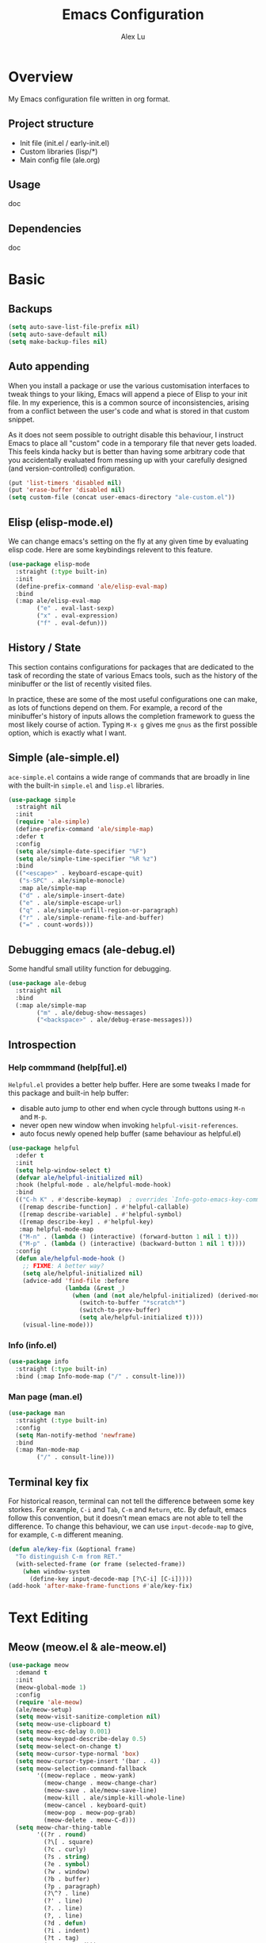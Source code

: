 #+TITLE: Emacs Configuration
#+AUTHOR: Alex Lu
#+EMAIL: alexluigit@gmail.com

* Overview

My Emacs configuration file written in org format.

** Project structure

- Init file (init.el / early-init.el)
- Custom libraries (lisp/*)
- Main config file (ale.org)

** Usage

doc

** Dependencies

doc

* Basic
** Backups

#+begin_src emacs-lisp
(setq auto-save-list-file-prefix nil)
(setq auto-save-default nil)
(setq make-backup-files nil)
#+end_src

** Auto appending

When you install a package or use the various customisation interfaces to tweak
things to your liking, Emacs will append a piece of Elisp to your init file. In
my experience, this is a common source of inconsistencies, arising from a
conflict between the user's code and what is stored in that custom snippet.

As it does not seem possible to outright disable this behaviour, I instruct
Emacs to place all "custom" code in a temporary file that never gets
loaded. This feels kinda hacky but is better than having some arbitrary code
that you accidentally evaluated from messing up with your carefully designed
(and version-controlled) configuration.

#+begin_src emacs-lisp
(put 'list-timers 'disabled nil)
(put 'erase-buffer 'disabled nil)
(setq custom-file (concat user-emacs-directory "ale-custom.el"))
#+end_src

** Elisp (elisp-mode.el)

We can change emacs's setting on the fly at any given time by evaluating elisp
code.  Here are some keybindings relevent to this feature.

#+begin_src emacs-lisp
(use-package elisp-mode
  :straight (:type built-in)
  :init
  (define-prefix-command 'ale/elisp-eval-map)
  :bind
  (:map ale/elisp-eval-map
        ("e" . eval-last-sexp)
        ("x" . eval-expression)
        ("f" . eval-defun)))
#+end_src

** History / State

This section contains configurations for packages that are dedicated to
the task of recording the state of various Emacs tools, such as the
history of the minibuffer or the list of recently visited files.

In practice, these are some of the most useful configurations one can
make, as lots of functions depend on them. For example, a record of the
minibuffer's history of inputs allows the completion framework to guess
the most likely course of action. Typing =M-x g= gives me =gnus= as the
first possible option, which is exactly what I want.

** Simple (ale-simple.el)

=ace-simple.el= contains a wide range of commands that are broadly in line with the built-in =simple.el= and =lisp.el= libraries.

#+begin_src emacs-lisp
(use-package simple
  :straight nil
  :init
  (require 'ale-simple)
  (define-prefix-command 'ale/simple-map)
  :defer t
  :config
  (setq ale/simple-date-specifier "%F")
  (setq ale/simple-time-specifier "%R %z")
  :bind
  (("<escape>" . keyboard-escape-quit)
   ("s-SPC" . ale/simple-monocle)
   :map ale/simple-map
   ("d" . ale/simple-insert-date)
   ("e" . ale/simple-escape-url)
   ("q" . ale/simple-unfill-region-or-paragraph)
   ("r" . ale/simple-rename-file-and-buffer)
   ("=" . count-words)))
#+end_src

** Debugging emacs (ale-debug.el)

Some handful small utility function for debugging.

#+begin_src emacs-lisp
(use-package ale-debug
  :straight nil
  :bind
  (:map ale/simple-map
        ("m" . ale/debug-show-messages)
        ("<backspace>" . ale/debug-erase-messages)))
#+end_src

** Introspection
*** Help commmand (help[ful].el)

=Helpful.el= provides a better help buffer. Here are some tweaks I made for this
package and built-in help buffer:

- disable auto jump to other end when cycle through buttons using =M-n= and =M-p=.
- never open new window when invoking =helpful-visit-references=.
- auto focus newly opened help buffer (same behaviour as helpful.el)

#+begin_src emacs-lisp
(use-package helpful
  :defer t
  :init
  (setq help-window-select t)
  (defvar ale/helpful-initialized nil)
  :hook (helpful-mode . ale/helpful-mode-hook)
  :bind
  (("C-h K" . #'describe-keymap)  ; overrides `Info-goto-emacs-key-command-node'
   ([remap describe-function] . #'helpful-callable)
   ([remap describe-variable] . #'helpful-symbol)
   ([remap describe-key] . #'helpful-key)
   :map helpful-mode-map
   ("M-n" . (lambda () (interactive) (forward-button 1 nil 1 t)))
   ("M-p" . (lambda () (interactive) (backward-button 1 nil 1 t))))
  :config
  (defun ale/helpful-mode-hook ()
    ;; FIXME: A better way?
    (setq ale/helpful-initialized nil)
    (advice-add 'find-file :before
                (lambda (&rest _)
                  (when (and (not ale/helpful-initialized) (derived-mode-p 'helpful-mode))
                    (switch-to-buffer "*scratch*")
                    (switch-to-prev-buffer)
                    (setq ale/helpful-initialized t))))
    (visual-line-mode)))
#+end_src

*** Info (info.el)

#+begin_src emacs-lisp
(use-package info
  :straight (:type built-in)
  :bind (:map Info-mode-map ("/" . consult-line)))
#+end_src

*** Man page (man.el)

#+begin_src emacs-lisp
(use-package man
  :straight (:type built-in)
  :config
  (setq Man-notify-method 'newframe)
  :bind
  (:map Man-mode-map
        ("/" . consult-line)))
#+end_src

** Terminal key fix

For historical reason, terminal can not tell the difference between some key
storkes. For example, =C-i= and =Tab=, =C-m= and =Return=, etc. By default, emacs follow
this convention, but it doesn't mean emacs are not able to tell the
difference. To change this behaviour, we can use =input-decode-map= to give, for
example, =C-m= different meaning.

#+begin_src emacs-lisp
(defun ale/key-fix (&optional frame)
  "To distinguish C-m from RET."
  (with-selected-frame (or frame (selected-frame))
    (when window-system
      (define-key input-decode-map [?\C-i] [C-i]))))
(add-hook 'after-make-frame-functions #'ale/key-fix)
#+end_src

* Text Editing
** Meow (meow.el & ale-meow.el)

#+begin_src emacs-lisp
(use-package meow
  :demand t
  :init
  (meow-global-mode 1)
  :config
  (require 'ale-meow)
  (ale/meow-setup)
  (setq meow-visit-sanitize-completion nil)
  (setq meow-use-clipboard t)
  (setq meow-esc-delay 0.001)
  (setq meow-keypad-describe-delay 0.5)
  (setq meow-select-on-change t)
  (setq meow-cursor-type-normal 'box)
  (setq meow-cursor-type-insert '(bar . 4))
  (setq meow-selection-command-fallback
        '((meow-replace . meow-yank)
          (meow-change . meow-change-char)
          (meow-save . ale/meow-save-line)
          (meow-kill . ale/simple-kill-whole-line)
          (meow-cancel . keyboard-quit)
          (meow-pop . meow-pop-grab)
          (meow-delete . meow-C-d)))
  (setq meow-char-thing-table
        '((?r . round)
          (?\[ . square)
          (?c . curly)
          (?s . string)
          (?e . symbol)
          (?w . window)
          (?b . buffer)
          (?p . paragraph)
          (?\^? . line)
          (?' . line)
          (?. . line)
          (?, . line)
          (?d . defun)
          (?i . indent)
          (?t . tag)
          (?x . extend)))
  (add-to-list 'meow-mode-state-list '(helpful-mode . normal))
  (meow-setup-line-number))
#+end_src

** Symbols
*** Auto pairs (electric.el)

Emacs labels as =electric= any behaviour that involves contextual auto-insertion
of characters.  This is a summary of my settings:

- Indent automatically.
- If =electric-pair-mode= is enabled (which I might do manually), insert quotes
  and brackets in pairs.  Only do so if there is no alphabetic character after
  the cursor.
- To get those numbers, evaluate =(string-to-char CHAR)= where CHAR is the one you
  are interested in.  For example, get the literal tab's character with
  =(string-to-char "\t")=.
- While inputting a pair, inserting the closing character will just skip over
  the existing one, rather than add a new one.  So typing =(= will insert =()= and
  then typing =)= will just be the same as moving forward one character =C-f=.
- Do not skip over whitespace when operating on pairs.  Combined with the above
  point, this means that a new character will be inserted, rather than be
  skipped over.  I find this better, because it prevents the point from jumping
  forward, plus it allows for more natural editing.
- The rest concern the conditions for transforming quotes into their curly
  equivalents.  I keep this disabled, because curly quotes are distinct
  characters.  It is difficult to search for them.  Just note that on GNU/Linux
  you can type them directly by hitting the "compose" key and then an angled
  bracket (=<= or =>=) followed by a quote mark.
- I don't like the behavior of wrapping a pair around the active region.  If I
  want to do it, I will do it using =insert-pair=.

#+begin_src emacs-lisp
(use-package electric
  :config
  (advice-add 'electric-pair-post-self-insert-function :around
              (lambda (fn &rest args)
                (let ((mark-active nil))
                  (apply fn args))))
  (setq electric-pair-inhibit-predicate 'electric-pair-conservative-inhibit)
  (setq electric-pair-preserve-balance t)
  (setq electric-pair-pairs
        '((8216 . 8217)
          (8220 . 8221)
          (171 . 187)))
  (setq electric-pair-skip-self 'electric-pair-default-skip-self)
  (setq electric-pair-skip-whitespace nil)
  (setq electric-pair-skip-whitespace-chars '(9 10 32))
  (setq electric-quote-context-sensitive t)
  (setq electric-quote-paragraph t)
  (setq electric-quote-string nil)
  (setq electric-quote-replace-double t)
  (electric-indent-mode 1)
  (electric-pair-mode 1)
  (electric-quote-mode -1))
#+end_src

*** Parentheses (paren.el / rainbow-delimiters.el)

Configure the mode that highlights matching delimiters or parentheses.
I consider this of utmost importance when working with languages such as
elisp.

Summary of what these do:

- Activate the mode upon startup.
- Show the matching delimiter/parenthesis if on screen, else show
  nothing.  It is possible to highlight the expression enclosed by the
  delimiters, by using either =mixed= or =expression=.  The latter always
  highlights the entire balanced expression, while the former will only
  do so if the matching delimiter is off screen.
- =show-paren-when-point-in-periphery= lets you highlight parentheses even
  if the point is in their vicinity.  This means the beginning or end of
  the line, with space in between.  I used that for a long while and it
  server me well.  Now that I have a better understanding of Elisp, I
  disable it.
- Do not highlight a match when the point is on the inside of the
  parenthesis.
- Use rainbow color for delimiters

#+begin_src emacs-lisp
(use-package paren
  :defer t
  :config
  (setq show-paren-style 'parenthesis)
  (setq show-paren-when-point-in-periphery nil)
  (setq show-paren-when-point-inside-paren nil)
  :hook
  (after-init . show-paren-mode))

(use-package rainbow-delimiters
  :hook
  (prog-mode . rainbow-delimiters-mode))
#+end_src

*** Pair insert (embrace.el)

#+begin_src emacs-lisp
(use-package embrace)
#+end_src

*** Prettify symbols (prog-mode.el)

#+begin_src emacs-lisp
(use-package prog-mode
  :straight nil
  :hook (prog-mode . prettify-symbols-mode)
  :init
  (setq-default prettify-symbols-alist
                '(("lambda" . ?λ)
                  ("<-" . ?←)
                  ("->" . ?→)
                  ("->>" . ?↠)
                  ("=>" . ?⇒)
                  ("/=" . ?≠)
                  ("!=" . ?≠)
                  ("==" . ?≡)
                  ("<=" . ?≤)
                  (">=" . ?≥)
                  ("=<<" . (?= (Br . Bl) ?≪))
                  (">>=" . (?≫ (Br . Bl) ?=))
                  ("<=<" . ?↢)
                  (">=>" . ?↣)))
  (setq prettify-symbols-unprettify-at-point 'right-edge))
#+end_src

** Line Numbers

#+begin_src emacs-lisp
(use-package display-line-numbers
  :straight (:type built-in)
  :hook
  (prog-mode . display-line-numbers-mode))
#+end_src

** Spelling (ispell.el)

#+begin_src emacs-lisp
(use-package ispell
  :straight (:type built-in)
  :commands ispell-lookup-words
  :init
  (defun ale/ispell-word ()
    "Complete the symbol at point based on entries in the
dictionary."
    (interactive)
    (when-let* ((word (thing-at-point 'symbol t))
                (boundaries (bounds-of-thing-at-point 'symbol))
                (start (car boundaries))
                (end (cdr boundaries))
                (words (ispell-lookup-words word))
                (selection (completing-read "Words: " words)))
      (delete-region start end) (insert selection)))
  :bind ("C-x d" . ale/ispell-word))
#+end_src

** Tabs / indentation

I believe tabs, in the sense of inserting the tab character, are best
suited for indentation.  While spaces are superior at precisely aligning
text.  However, I understand that elisp uses its own approach, which I
do not want to interfere with.  Also, Emacs tends to perform alignments
by mixing tabs with spaces, which /can actually lead to misalignments/
depending on certain variables such as the size of the tab.  As such, I
am disabling tabs by default.

If there ever is a need to use different settings in other modes, we can
customise them via hooks.  This is not an issue I have encountered yet
and am therefore refraining from solving a problem that does not affect
me.

Note that =tab-always-indent= will first do indentation and then try to
complete whatever you have typed in.

#+begin_src emacs-lisp
(setq-default tab-always-indent 'complete)
(setq-default tab-first-completion 'word-or-paren-or-punct) ; Emacs 27
(setq-default tab-width 2)
(setq-default indent-tabs-mode nil)
#+end_src

** Search / Replace
*** Regular expressions (re-builder.el)

To learn more about regular expressions, read the relevant pages in
the official manual.  Assuming you have this installed properly on
your system, run =C-h r i regexp= to get to the starting chapter.

Emacs offers a built-in package for practising regular expressions.
By default, =re-builder= uses Emacs-style escape notation, in the form
of double backslashes.  You can switch between the various styles by
using =C-c TAB= inside of the regexp builder's buffer.  I choose to keep
this style as the default.  Other options are =string= and =rx=.

#+begin_src emacs-lisp
(use-package re-builder
  :defer t
  :config
  (setq reb-re-syntax 'read))
#+end_src

*** Writable grep (wgrep.el)

With =wgrep= we can directly edit the results of a =grep= and save the
changes to all affected buffers.  In principle, this is the same as what
the built-in =occur= offers.  We can use it to operate on a list of
matches by leveraging the full power of Emacs' editing capabilities
(e.g. keyboard macros, query and replace a regexp...).

#+begin_src emacs-lisp
(use-package wgrep
  :config
  (setq wgrep-auto-save-buffer t)
  (setq wgrep-change-readonly-file t)
  :bind
  (:map wgrep-mode-map
        ("M-n" . next-error-no-select)
        ("M-p" . previous-error-no-select)))
#+end_src

*** Interactive query replace (anzu.el)

#+begin_src emacs-lisp
(use-package anzu
  :init (global-anzu-mode +1))
#+end_src

*** Cross-references (xref.el)

Xref provides helpful commands for code navigation and discovery, such
as =xref-find-definitions= (=M-.=) and its counterpart =xref-pop-marker-stack=
(=M-,=).  It is a library that gets used by a variety of tools, including
=project.el= (see [[#h:7862f39e-aed0-4d02-9f1e-60c4601a9734][Projects (project.el and ale/project.el)]]).

#+begin_src emacs-lisp
(use-package xref
  :defer t
  :config
  ;; All those have been changed for Emacs 28
  (setq xref-show-definitions-function #'xref-show-definitions-completing-read)
  (setq xref-show-xrefs-function #'xref-show-definitions-completing-read)
  (setq xref-file-name-display 'project-relative)
  (setq xref-search-program 'ripgrep))
#+end_src

*** Ripgrep (deadgrep.el)

#+begin_src emacs-lisp
(use-package deadgrep
  :defer t)
#+end_src

** Paragraphs
*** Paragraph navigation (paragraph.el)

Utilize =M-n= and =M-p= for navigating between paragraphs.

#+begin_src emacs-lisp
(use-package paragraphs
  :straight (:type built-in)
  :bind
  ("M-n" . forward-paragraph)
  ("M-p" . backward-paragraph))
#+end_src

*** Fill column (visual-fill-column.el)

#+begin_src emacs-lisp
(use-package visual-fill-column)
#+end_src

*** Line / sentence (ale-fill.el)

The =ace-fill.el= library (reproduced below) is a tiny wrapper around
some Emacs settings and modes that are scrattered around several files,
which control (i) how paragraphs or comments in programming modes should
be wrapped to a given column count, and (ii) what constitutes a
sentence.  I put them all together here to make things easier to track.
- With regard to paragraphs, I find that a double space is the best way
  to delimit sentences in source form, where a monospaced typeface is
  customary.  There is no worry that this will be shown on a website or
  rendered version of a document, because processors know how to handle
  spacing.  We do this to make phrases easier to tell apart, but also to
  render unambiguous commands like =forward-sentence=.
- =ale/fill-fill-mode= sets my desired default column width for all
  buffers, while it applies another value for programming modes (in case
  there is a need to control the two cases separately).  Those values
  are stored in the variables =ale/fill-default-column= and
  =ale/fill-prog-mode-column= respectively.  My minor mode also enables
  =auto-fill-mode= in =text-mode= and =prog-mode= buffers through the
  appropriate hooks.  Disabling =ale/fill-fill-mode= will remove all
  those customisations.

#+begin_src emacs-lisp
(use-package ale-fill
  :straight nil
  :init
  (setq-default truncate-lines t)
  :config
  (setq ale/fill-default-column 80)
  (setq ale/fill-prog-mode-column 80)  ; Set this to another value if you want
  (setq sentence-end-double-space t)
  (setq sentence-end-without-period nil)
  (setq colon-double-space nil)
  (setq use-hard-newlines nil)
  (setq adaptive-fill-mode t)
  (ale/fill-fill-mode 1))
#+end_src

** Jump list (better-jumper.el)

#+begin_src emacs-lisp
(use-package better-jumper
  :bind
  ("<C-i>" . better-jumper-jump-forward)
  ("C-o" . better-jumper-jump-backward)
  :config
  (better-jumper-mode +1)
  (defvar ale/better-jumper-cmd-alist
    '(meow-next
      meow-prev
      meow-visit
      meow-page-up
      meow-page-down
      meow-search
      consult-outline
      consult-line
      consult-project-imenu
      er/expand-region)
    "A list of file, adviced function, and advice function.")
  (defun ale/better-jumper-advice (fn &rest args)
    (let ((old-pos (point)))
      (apply fn args)
      (when (> (abs (- (line-number-at-pos old-pos) (line-number-at-pos (point)))) 1)
        (better-jumper-set-jump old-pos))))
  (dolist (sym ale/better-jumper-cmd-alist)
    (advice-add sym :around 'ale/better-jumper-advice)))
#+end_src

* Interface

General interface section including fontface/icon/etc function
definition.

** Appearance
*** Theme

The =modus-vivendi= is a built-in theme in emacs (version >= 28) created by Protesilaos Stavrou.

#+begin_src emacs-lisp
(setq modus-themes-links 'no-underline)
(load-theme 'modus-vivendi)
#+end_src

*** Transparency (frame.el)

#+begin_src emacs-lisp
(use-package ale-frame
  :straight nil
  :after ale-simple
  :bind
  (:map ale/simple-map
        ("t" . ale/frame-adjust-transparency)))
#+end_src

*** Modeline (doom-modeline.el)

#+begin_src emacs-lisp
(use-package doom-modeline
  :config
  (remove-hook 'dired-mode-hook #'doom-modeline-set-project-modeline)
  (doom-modeline-mode t)
  (column-number-mode)
  (setq doom-modeline-height 30)
  (setq doom-modeline-major-mode-icon t))
#+end_src

*** Fonts (ale-fonts.el)

#+begin_src emacs-lisp
(use-package ale-fonts
  :straight nil
  :config
  (setq ale/font-size 32)
  (setq ale/default-fonts '("Victor Mono"))
  (setq ale/fixed-fonts '("Victor Mono"))
  (setq ale/variable-fonts '("Sarasa Mono SC"))
  (setq ale/zh-fonts '("Sarasa Mono SC"))
  (setq ale/org-fonts '("Sarasa Mono SC")))
#+end_src
*** Icons (all-the-icons.el)

#+begin_src emacs-lisp
(use-package all-the-icons
  :defer t)
#+end_src

*** Emoji (emojify.el)

#+begin_src emacs-lisp
(use-package emojify
  :defer t
  :hook (after-init . global-emojify-mode))
#+end_src

*** Window divider

This is a built-in mode that draws vertical window borders in a slightly
different way than the default, which I find more consistent.  Only using it
because of that, though it can also adjust the size of the borders as well as
their placement.

#+begin_src emacs-lisp
(setq window-divider-default-right-width 10)
(setq window-divider-default-places 'right-only)
(add-hook 'after-init-hook #'window-divider-mode)
#+end_src

** Visual hint
*** Key bindings hint (which-key.el)

#+begin_src emacs-lisp
(use-package which-key
  :init
  (which-key-mode 1 ))
#+end_src

*** Prefix / Suffix keys (transient.el)

#+begin_src emacs-lisp
(use-package transient
  :straight (:type built-in)
  :defer t
  :config
  (setq transient-show-popup -0.5)
  (transient-bind-q-to-quit)
  (define-key transient-map (kbd "<escape>") #'transient-quit-all)
  (define-key transient-sticky-map (kbd "ESC") #'transient-quit-all))
#+end_src

*** Pulse line (ale-pulse.el)

Give some code navigation / window switch commands better visual clue.

#+begin_src emacs-lisp
(use-package ale-pulse
  :straight nil
  :config
  (ale/pulse-advice-commands-mode 1))
#+end_src

** Viewports

I believe that Emacs's true power lies in its buffer management rather than its
multiplexing.  The latter becomes inefficient at scale, since it tries to
emulate the limitations of the real world, namely, the placement of things on a
desk.

By leveraging the power of the computer, we can use search methods to easily
reach any item.  There is no need to remain confined to the idea of a finite
space (screen real estate) that needs to be carefully managed.

That granted, Emacs' multiplexing can be turned into a powerhouse as well,
covering everything from window placement rules, to the recording of history and
layouts, as well as directional or direct window navigation.

*** Fringe-mode

#+begin_src emacs-lisp
(add-to-list 'default-frame-alist '(internal-border-width . 30))
(fringe-mode 1)
#+end_src

*** Window rules (window.el)

The =display-buffer-alist= is intended as a rule-set for controlling the display
of windows.  The objective is to create a more intuitive workflow where targeted
buffer groups or types are always shown in a given location, on the premise that
predictability improves usability.

For each buffer action in =display-buffer-alist= we can define several functions
for selecting the appropriate window.  These are executed in sequence, but my
usage thus far suggests that a simpler method is just as effective for my case.

Additionally, I've set =split-height-threshold= to nil and =split-width-threshold=
to 0 to ensure every new window will open in horizontal split.

#+begin_src emacs-lisp
(use-package window
  :straight (:type built-in)
  :bind
  ("M-i" . (lambda () (interactive) (other-window 1)))
  ("M-o" . (lambda () (interactive) (other-window -1)))
  :config
  (setq display-buffer-alist
	      `(("\\*\\(Flymake\\|Messages\\|Backtrace\\|Warnings\\|Compile-Log\\|Custom\\)\\*"
	         (display-buffer-in-side-window)
	         (window-height . 0.2)
	         (side . top))
	        ("^\\*?\\(magit: \\|Help\\|helpful\\).*"
	         (display-buffer-in-side-window)
	         (window-width . 0.4)
	         (side . right))
	        ("\\*\\vc-\\(incoming\\|outgoing\\|Output\\|Register Preview\\).*"
	         (display-buffer-at-bottom))))
  (setq window-combination-resize t)
  (setq even-window-sizes 'height-only)
  (setq window-sides-vertical nil)
  (setq switch-to-buffer-in-dedicated-window 'pop)
  (setq split-height-threshold nil)
  (setq split-width-threshold 0))
#+end_src

*** Index based window motions (ale-window.el)

#+begin_src emacs-lisp
(use-package ale-window
  :straight nil
  :defer t
  :bind
  ("M-1" . (lambda () (interactive) (ale/window-select-by-index 0)))
  ("M-2" . (lambda () (interactive) (ale/window-select-by-index 1)))
  ("M-3" . (lambda () (interactive) (ale/window-select-by-index 2)))
  ("M-4" . (lambda () (interactive) (ale/window-select-by-index 3)))
  ("M-5" . (lambda () (interactive) (ale/window-select-by-index 4))))
#+end_src

*** Window position (transpose-frame.el)

The =transpose-frame= library defines a set of commands for shifting the
layout of Emacs windows.  Rather than me describing how these work, I
strongly encourage you to read the "Commentary" section in the source
code.  Do it with =M-x find-library transpose-frame=.

#+begin_src emacs-lisp
(use-package transpose-frame :defer t)
#+end_src

*** Tabs (ale-tab.el)

The =tab-bar= library, is best understood as the equivalent of "virtual desktops",
as these are used in most desktop environments or window managers. You can, for
example, have your current project on tab (workspace) 1, your email and news
reader on 2, music on 3, and so on.  Of course, this can also be achieved by
using separate frames for each of these, though I generally prefer working in a
single frame (plus you can define a window configuration or frameset in a
register).

For me tabs are useful as groups of buffers in a given window
configuration.  I do not want a persistent bar with buttons that
introduces extra visual clutter.  Switching to tabs is done through
completion, specifically =ale/tab-select-tab-dwim=.

All settings I configure here are meant to work in accordance with this
abstract conception of "tabs are work spaces".  Here are the main key
chords for =tab-bar= (they will all work properly if you keep the mode
active):

| Key     | Description                    |
|---------+--------------------------------|
| C-x t b | Open a buffer in a new tab     |
| C-x t d | Open a directory in a new tab  |
| C-x t f | Open a file in a new tab       |
| C-x t 0 | Close current tab              |
| C-x t 1 | Close all other tabs           |
| C-x t 2 | Open current buffer in new tab |

To keeps the overall aesthetics minimalist, I explicitly disable the
presentation of the tab bar, even though I still use its functionality.  The
problem with such a configuration is that we lose context: it is no longer
possible to determine the number of open tabs nor understand the position of the
current one in the list.

This is where Fritz Grabo's =tab-bar-echo-area.el= enters the fray: it
prints a message in the echo area showing the tab list, while it
highlights the current item.  So we can retain both our minimalism and
the contextuality a bar offers.  Simple, yet super effective!

These are consistent with the standard commands for handling windows and
accessing buffers/files in the "other window" (the =C-x 4 KEY= pattern).
There is also a command for giving a name to the current tab, accessed
via =C-x t r=, though I find I do not use it.

#+begin_src emacs-lisp
(use-package tab-bar
  :config
  (setq tab-bar-tab-choice "NewTab")
  (setq tab-bar-new-button-show nil)
  (setq tab-bar-close-button-show nil)
  (setq tab-bar-close-last-tab-choice 'tab-bar-mode-disable)
  (setq tab-bar-close-tab-select 'recent)
  (setq tab-bar-new-tab-choice t)
  (setq tab-bar-new-tab-to 'right)
  (setq tab-bar-position nil)
  (setq tab-bar-show nil)
  (setq tab-bar-tab-hints nil)
  (setq tab-bar-tab-name-function 'tab-bar-tab-name-all)
  (tab-bar-mode -1)
  (tab-bar-history-mode -1)
  (custom-set-faces
   '(tab-bar ((t (:inherit nil :height 1.1))))
   '(tab-bar-tab ((t (:inherit tab-bar :underline nil :weight bold))))
   '(tab-bar-tab-inactive ((t (:inherit tab-bar :weight normal :height 1.0))))))

(use-package ale-tab
  :straight nil
  :bind
  ("C-x t h" . ale/tab-tab-bar-toggle)
  ("C-x t t" . ale/tab-select-tab-dwim))

(use-package tab-bar-echo-area
  :config
  (tab-bar-echo-area-mode 1))
#+end_src

*** Smooth scrolling (good-scroll.el)

By default, page scrolling should keep the point at the same visual position,
rather than force it to the top or bottom of the viewport.  This eliminates the
friction of guessing where the point has warped to.

As for per-line scrolling, I dislike the default behaviour of visually
re-centring the point: it is too aggressive as a standard mode of interaction.
With the following =setq-default=, the point will stay at the top/bottom of the
screen while moving in that direction (use =C-l= to reposition it).

The =good-scroll= library provides a set of commands for pixelwise (linear or
bezier) scrolling in emacs, =good-scroll-down-full-screen= and
=good-scroll-up-full-screen= are bind to '[' and ']' in normal mode.

#+begin_src emacs-lisp
(use-package good-scroll
  :init
  (setq-default auto-window-vscroll nil)
  (setq-default scroll-margin 0)
  (good-scroll-mode 1))
#+end_src

* Minibuffer

The optimal way of using Emacs is through searching and narrowing
selection candidates.  Spend less time worrying about where things are
on the screen and more on how fast you can bring them into focus.  This
is, of course, a matter of realigning priorities, as we still wish to
control every aspect of the interface.

** Minibuffer (minibuffer.el & ale-minibuffer.el)

#+begin_src emacs-lisp
(use-package minibuffer
  :straight (:type built-in)
  :after ale-simple
  :bind
  (:map minibuffer-local-map
        ("/" . (lambda () (interactive) (self-insert-command 1)))
        ("DEL" . #'ale/simple-backward-delete-char)
        ("C-w" . #'backward-kill-word)
        ("C-u" . #'ale/simple-kill-whole-line)
        ("C-b" . #'ale/simple-backward-char)
        ("C-f" . #'ale/simple-forward-char))
  :config
  (require 'ale-minibuffer)
  (setq completion-category-defaults nil)
  (setq completion-cycle-threshold 3)
  (setq completion-flex-nospace nil)
  (setq completion-pcm-complete-word-inserts-delimiters t)
  (setq completion-pcm-word-delimiters "-_./:| ")
  (setq completion-show-help nil)
  (setq completion-auto-help nil)
  (setq completion-ignore-case t)
  (setq-default case-fold-search t)   ; For general regexp
  (setq read-buffer-completion-ignore-case t)
  (setq read-file-name-completion-ignore-case t)
  (setq enable-recursive-minibuffers t)
  (setq read-answer-short t)
  (setq resize-mini-windows 'grow-only)
  (setq minibuffer-eldef-shorten-default t)
  (setq echo-keystrokes 0.25)           ; from the C source code
  (file-name-shadow-mode 1)
  (minibuffer-depth-indicate-mode 1)
  (minibuffer-electric-default-mode 1))
#+end_src

** Incremental narrowing (vertico.el)

A minimalistic completion UI.

#+begin_src emacs-lisp
(use-package vertico
  :defer t
  :init
  (vertico-mode 1)
  (set-face-attribute 'vertico-current nil :inherit 'ale/pulse-line))
#+end_src

** Completion style (orderless.el)

#+begin_src emacs-lisp
(use-package orderless
  :config
  (require 'ale-orderless)
  (setq completion-styles '(orderless))
  (setq orderless-component-separator " +")
  (setq orderless-matching-styles
        '(ale/pinyin-build-regexp-string
          orderless-initialism
          orderless-prefixes
          orderless-regexp))
  (setq orderless-style-dispatchers
        '(ale/orderless-literal-dispatcher
          ale/orderless-initialism-dispatcher
          ale/orderless-without-literal-dispatcher
          ale/orderless-pinyin-dispatcher))
  ;; SPC should never complete: use it for `orderless' groups.
  (define-key minibuffer-local-completion-map "SPC" nil))
#+end_src

** Completion hint (marginalia.el)

This is a utility jointly developed by Daniel Mendler and Omar Antolín
Camarena that provides annotations to completion candidates.  It is
meant to be framework-agnostic, so it works with Selectrum, Icomplete
vertical, and Embark (since 2020-12-20, the latter has become my choice
for visualising the standard completion framework's output

#+begin_src emacs-lisp
(use-package marginalia
  :after minibuffer
  :config
  (setq marginalia-annotators
	      '(marginalia-annotators-heavy
	        marginalia-annotators-light))
  (marginalia-mode))
#+end_src

** Minibuffer commands (consult.el)

#+begin_src emacs-lisp
(use-package consult
  :init
  (setq completion-in-region-function #'consult-completion-in-region)
  (setq register-preview-delay 0.2)
  (setq register-preview-function #'consult-register-format)
  (advice-add #'register-preview :override #'consult-register-window)
  (setq xref-show-xrefs-function #'consult-xref
        xref-show-definitions-function #'consult-xref)
  (define-prefix-command 'ale/consult-map)
  :bind
  ("/" . consult-line)
  (:map ale/consult-map
        ("l" . consult-line)
        ("r" . consult-ripgrep)
        ("k" . consult-keep-lines)
        ("f" . consult-focus-lines)
        ("i" . consult-imenu)
        ("o" . consult-outline)
        ("I" . consult-project-imenu)
        ("R" . consult-register)
        ("y" . consult-yank)
        ("m" . consult-minor-mode-menu)
        ("c" . consult-complex-command)
        ("C" . consult-mode-command))
  :config
  (setq consult-line-numbers-widen t)
  (setq consult-async-min-input 3)
  (setq consult-async-input-debounce 0.5)
  (setq consult-async-input-throttle 0.8)
  (setq consult-narrow-key ">"))

(use-package ale-consult
  :straight nil
  :config
  (setq ale/consult-command-centre-list
        '(consult-line
          consult-mark
          consult-outline
          consult-project-imenu))
  (setq ale/consult-command-top-list '())
  (ale/consult-set-up-hooks-mode 1))
#+end_src

** Minibuffer actions (embark.el)

#+begin_src emacs-lisp
(use-package embark
  :bind
  (("C-." . embark-act)
   :map minibuffer-local-map ("C-." . embark-act) ("C-," . embark-become)
   :map embark-collect-mode-map ("C-." . embark-act))
  :config
  (require 'ale-embark)
  (ale/embark-keymaps 1)
  (ale/embark-toggle-which-key)
  (setq embark-collect-initial-view-alist
	      '((file . list)
	        (buffer . list)
	        (symbol . list)
	        (line . list)
	        (xref-location . list)
	        (kill-ring . zebra)
	        (t . list)))
  (setq embark-quit-after-action t)
  (setq embark-action-indicator
	      (let ((act (propertize "Act" 'face 'success)))
	        (cons act (concat act " on '%s'"))))
  (setq embark-become-indicator (propertize "Become" 'face 'warning)))
#+end_src

* Org mode

Org mode setup.

** Org (org.el)

#+begin_src emacs-lisp
(use-package org
  :defer t
  :straight nil
  :hook
  (org-mode . ale/font-org-setup)
  (org-tab-first . org-end-of-line)
  :config
  (setq org-adapt-indentation nil)
  (setq org-hide-leading-stars t)
  (setq org-startup-folded t)
  (setq org-confirm-babel-evaluate nil)
  (setq org-ellipsis " ▾")
  (setq org-hide-emphasis-markers t)
  (setq org-agenda-start-with-log-mode t)
  (setq org-log-done 'time)
  (setq org-log-into-drawer t)
  (org-babel-do-load-languages
   'org-babel-load-languages
   '((emacs-lisp . t)
     (python . t)
     (haskell . t)))
  :bind
  (:map org-mode-map
        ("C-c S-l" . org-toggle-link-display)
        ("C-c C-S-l" . org-insert-last-stored-link)))
#+end_src

** Source block (org-src.el)

#+begin_src emacs-lisp
(use-package org-src
  :after org
  :straight (:type built-in)
  :config
  (push '("conf-unix" . conf-unix) org-src-lang-modes)
  (setq org-edit-src-content-indentation 0)
  (setq org-src-window-setup 'split-window-right))

(use-package org-tempo ; this is needed as of Org 9.2
  :after org
  :straight (:type built-in)
  :config
  (add-to-list 'org-structure-template-alist '("sh" . "src shell"))
  (add-to-list 'org-structure-template-alist '("el" . "src emacs-lisp"))
  (add-to-list 'org-structure-template-alist '("hk" . "src haskell"))
  (add-to-list 'org-structure-template-alist '("py" . "src python")))
#+end_src

** Bullet (org-superstar.el)

#+begin_src emacs-lisp
(use-package org-superstar
  :defer t
  :config
  (setq org-superstar-item-bullet-alist '((?* . ?•) (?+ . ?+) (?- . ?•)))
  (setq org-superstar-remove-leading-stars t)
  (setq org-superstar-headline-bullets-list '("◉" "○" "●" "○" "●" "○" "●"))
  :hook
  (org-mode . org-superstar-mode))
#+end_src

** Habit (org-habit.el)

#+begin_src emacs-lisp
(use-package org-habit
  :defer t
  :straight nil
  :config
  (add-to-list 'org-modules 'org-habit)
  (setq org-habit-graph-column 60))
#+end_src

* Languages
** .rs

#+begin_src emacs-lisp
(use-package rust-mode
  :hook
  (rust-mode . (lambda () (setq indent-tabs-mode nil))))
#+end_src

** .lua

#+begin_src emacs-lisp
(use-package lua-mode
  :defer t
  :config
  (setq lua-indent-level 2))
#+end_src

** .yaml

#+begin_src emacs-lisp
(use-package yaml-mode
  :defer t)
#+end_src

** .vue

#+begin_src emacs-lisp
(use-package web-mode
  :defer t
  :config
  (define-derived-mode ale/vue-mode web-mode "ale/vue"
    "A major mode derived from web-mode, for editing .vue files with LSP support.")
  :hook
  (web-mode . (lambda ()
                (setq web-mode-markup-indent-offset 2)
                (setq web-mode-code-indent-offset 2)
                (setq web-mode-script-padding 0)))
  :mode ("\\.vue\\'" . ale/vue-mode))
#+end_src

** .js

#+begin_src emacs-lisp
(use-package js
  :straight (:type built-in)
  :config
  (setq js-indent-level 2))
#+end_src

** .(sh|zsh)

#+begin_src emacs-lisp
(use-package sh-script
  :straight (:type built-in)
  :config
  ;; (setq sh-indentation 2)
  (setq sh-basic-offset 2))
#+end_src

* Eshell
** Basic (eshell.el & ale-eshell.el)

#+begin_src emacs-lisp
(use-package ale-eshell
  :straight nil
  :defer t
  :config
  (setq eshell-banner-message "")
  (setq eshell-aliases-file (concat ale/init-dot-repo "eshell/aliases"))
  :hook
  (eshell-first-time-mode . ale/eshell-init)
  :bind
  (("s-<tab>" . ale/eshell-toggle)
   :map eshell-mode-map
   ("<delete>" . ale/eshell-new)
   ("C-l" . ale/eshell-clear-buffer)
   ("C-\\" . ale/eshell-updir)
   ("s-n" . eshell-next-prompt)
   ("s-p" . eshell-previous-prompt)
   ("M-]" . ale/eshell-next)
   ("M-[" . ale/eshell-prev)))
#+end_src

** Colors

We want to use xterm-256color when running interactive commands in eshell but
not during other times when we might be launching a shell command to gather its
output.

#+begin_src emacs-lisp
(use-package xterm-color
  :after esh-mode
  :config
  (push 'xterm-color-filter eshell-preoutput-filter-functions)
  (add-hook 'eshell-pre-command-hook (lambda () (setenv "TERM" "xterm-256color")))
  (add-hook 'eshell-post-command-hook (lambda () (setenv "TERM" "dumb")))
  (add-hook 'eshell-before-prompt-hook (lambda () (setq xterm-color-preserve-properties t)))
  (delq 'eshell-handle-ansi-color eshell-output-filter-functions))
#+end_src

** Fish like Completion (fish-completion.el)

This enhances eshell's completions with those that Fish is capable of and also
falls back to any additional completions that are configured for Bash on the
system.  The primary benefit here (for me) is getting completion for commits and
branches in =git= commands.

#+begin_src emacs-lisp
(use-package fish-completion
  :hook (eshell-mode . fish-completion-mode))
#+end_src

** Z navigation

#+begin_src emacs-lisp
(use-package eshell-z
  :defer t
  :hook ((eshell-first-time-mode . (lambda () (require 'eshell-z)))
         (eshell-z-change-dir .  (lambda () (eshell/pushd (eshell/pwd))))))
#+end_src

** Command Highlighting

#+begin_src emacs-lisp
(use-package eshell-syntax-highlighting
  :after esh-mode
  :config
  (eshell-syntax-highlighting-global-mode +1))
#+end_src

** History completion (esh-autosuggest.el)

#+begin_src emacs-lisp
(use-package esh-autosuggest
  :hook (eshell-mode . esh-autosuggest-mode)
  :bind
  (:map esh-autosuggest-active-map
        ("M-f" . esh-autosuggest-complete-word)
        ("C-e" . company-complete-selection))
  :config
  (set-face-foreground 'company-preview-common "#4b5668")
  (set-face-background 'company-preview nil))
#+end_src

* File management

Configuration about dired, lf, files, recentf etc.

** File open (ale-files.el)

#+begin_src emacs-lisp
(use-package ale-files
  :straight nil
  :init
  (define-prefix-command 'ale/files-map)
  :bind
  (:map
   minibuffer-local-map
   ("S-<return>" . ale/files-other-window)
   :map
   ale/files-map
   ("." . ale/files-dotfiles)
   ("e" . ale/files-edit-emacs-config)
   ("u" . ale/files-in-user-dirs)
   ("r" . ale/files-recent)
   ("o" . ale/files-browse-all-directories)
   ("l" . find-library)))
#+end_src

** Dired (dired.el)

The directory editor abbreviated as "Dired" is a built-in tool that performs
file management operations inside of an Emacs buffer.  It is simply superb!

#+begin_src emacs-lisp
(use-package dired
  :straight (:type built-in)
  :bind
  (:map dired-mode-map
        ("/" . dired-goto-file)
        ("i" . dired-create-empty-file)
        ("I" . dired-insert-subdir)
        ("?" . dired-create-directory)
        ("^" . dired-find-file-other-window)
        ("a" . ale/dired-file-rename-eol)
        ("d" . dired-kill-subdir)
        ("<" . beginning-of-buffer)
        (">" . end-of-buffer)
        ("[" . dired-prev-dirline)
        ("]" . dired-next-dirline)
        ("o" . dired-up-directory)
        ("x" . dired-do-delete)
        ("." . dired-omit-mode))
  :config
  (setq large-file-warning-threshold 50000000)
  (setq dired-recursive-copies 'always)
  (setq dired-recursive-deletes 'always)
  (setq delete-by-moving-to-trash t)
  (setq dired-dwim-target t)
  (setq dired-listing-switches "-AGhlv --group-directories-first --time-style=long-iso")
  (defun ale/dired-file-rename-eol ()
    (interactive)
    (end-of-line)
    (wdired-change-to-wdired-mode)
    (when (featurep 'meow) (meow-append))))
#+end_src

** Wdired (wdired.el)

#+begin_src emacs-lisp
(use-package wdired
  :config
  (setq wdired-allow-to-change-permissions t)
  (setq wdired-create-parent-directories t))
#+end_src

** Lf (lf.el)

Lf means 'list files'. This package is a clone of the popular file manager
=ranger=, I wrote it on the basis of =ranger.el=. Compare to =ranger.el=, this package
only keeps features I wanted, and some sensible functionalities were added as
well. See details at: https://github.com/alexluigit/lf.el

#+begin_src emacs-lisp
(use-package lf
  :straight (lf :type git :depth full :host github :repo "alexluigit/lf.el")
  :hook
  ((lf-mode . (lambda () (setq cursor-type nil) (setq mode-line-format nil)))
   (lf-preview-setup . (lambda () (setq cursor-type nil))))
  :init
  (setq lf-routes '(("o" "Home"        "~")
                    ("u" "Emacs cache" "~/.cache/emacs")
                    ("p" "Code"        "~/Code")
                    ("n" "Downloads"   "~/Downloads")
                    ("w" "Wallpaper"   "~/Pictures/wallpaper")
                    ("m" "Drives"      "/media")
                    ("t" "Trash"       "~/.local/share/Trash")))
  (lf-override-dired-mode)
  (lf-minibuf-preview-mode)
  :config
  (setq lf-trash-dir-alist '(("/media/HDD/" . ".Trash/files")
                             ("/media/Cloud/" . ".Trash/files")))
  (defun ale/ts-ext-fix (entry)
    (if (> (file-attribute-size (file-attributes entry)) (* 1024 1024))
        (lf-get--preview-create entry "ffmpegthumbnailer" '("-i" "%i" "-o" "%T" "-s 0"))
      (find-file-noselect entry t nil)))
  (add-to-list 'lf-preview-cmd-alist '(("ts") (ale/ts-ext-fix . ()))))
#+end_src

** Highlighting (diredfl.el)

Additional syntax highlighting in dired / lf buffer.

#+begin_src emacs-lisp
(use-package diredfl
  :defer t
  :hook (dired-mode . diredfl-mode))
#+end_src

** Recent files (recentf.el)

#+begin_src emacs-lisp
(use-package recentf
  :straight (:type built-in)
  :config
  (recentf-mode 1))
#+end_src

** Buffer management
*** Buffer list (ibuffer.el)
=ibuffer.el= ships with Emacs and it provides a drop-in replacement for
=list-buffers=.  Compared to its counterpart, it allows for granular
control over the buffer list and is more powerful overall.

#+begin_src emacs-lisp
(use-package ibuffer
  :bind
  (:map ibuffer-mode-map
   ("* f" . ibuffer-mark-by-file-name-regexp)
   ("* g" . ibuffer-mark-by-content-regexp)
   ("* n" . ibuffer-mark-by-name-regexp)
   ("s n" . ibuffer-do-sort-by-alphabetic)
   ("/ g" . ibuffer-filter-by-content))
  :config
  (setq ibuffer-expert t)
  (setq ibuffer-display-summary nil)
  (setq ibuffer-use-other-window nil)
  (setq ibuffer-show-empty-filter-groups nil)
  (setq ibuffer-movement-cycle nil)
  (setq ibuffer-default-sorting-mode 'filename/process)
  (setq ibuffer-use-header-line t)
  (setq ibuffer-default-shrink-to-minimum-size nil)
  (setq ibuffer-formats
        '((mark modified read-only locked " "
                (name 30 30 :left :elide)
                " "
                (size 9 -1 :right)
                " "
                (mode 16 16 :left :elide)
                " " filename-and-process)
          (mark " " (name 16 -1) " " filename)))
  (setq ibuffer-saved-filter-groups nil)
  (setq ibuffer-old-time 48)
  (add-hook 'ibuffer-mode-hook (lambda () (interactive) (hl-line-mode) (ibuffer-update 0))))
#+end_src

*** COMMENT Scratch buffers (scratch.el)
This package will produce a buffer that matches the major mode of the
one you are currently in.  Use it with =M-x scratch=.  Doing that with a
prefix argument (=C-u=) will prompt for a major mode instead.  Simple yet
super effective!

The =ale/scratch-buffer-setup= simply adds some text in the buffer and
renames it appropriately for the sake of easier discovery.  I got the
idea of copying the region from [[https://gist.github.com/eev2/52edbfdb645e26aefec19226c0ca7ad0][a snippet shared by eev2 on GitHub]].

#+begin_src emacs-lisp
(use-package scratch
  :config
  (defun ale/scratch-buffer-setup ()
    "Add contents to `scratch' buffer and name it accordingly.
If region is active, add its contents to the new buffer."
    (let* ((mode major-mode)
           (string (format "Scratch buffer for: %s\n\n" mode))
           (region (with-current-buffer (current-buffer)
                     (if (region-active-p)
                         (buffer-substring-no-properties
                          (region-beginning)
                          (region-end)))
                     ""))
           (text (concat string region)))
      (when scratch-buffer
	      (save-excursion
          (insert text)
          (goto-char (point-min))
          (comment-region (point-at-bol) (point-at-eol)))
	      (forward-line 2))
      (rename-buffer (format "*Scratch for %s*" mode) t)))
  (add-hook 'scratch-create-buffer-hook #'ale/scratch-buffer-setup)
  (define-key global-map (kbd "C-c s") #'scratch))
#+end_src
** Trash (trashed.el)

=trashed= applies the principles of =dired= to the management of the user's
filesystem trash.  Use =C-h m= to see the docs and keybindings for its
major mode.

Basically, its interaction model is as follows:

- =m= to mark for some deferred action, such as =D= to delete, =R= to restore.
- =t= to toggle the status of all items as marked.  Use this without marks
  to =m= (mark) all items, then call a deferred action to operate on them.
- =d= to mark for permanent deletion.
- =r= to mark for restoration.
- =x= to execute these special marks.

#+begin_src emacs-lisp
(use-package trashed
  :defer t
  :config
  (setq trashed-action-confirmer 'y-or-n-p)
  (setq trashed-use-header-line t)
  (setq trashed-sort-key '("Date deleted" . t))
  (setq trashed-date-format "%Y-%m-%d %H:%M:%S"))
#+end_src

* Development

Packages or custom functions for development.

** Version control (magit.el)

#+begin_src emacs-lisp
(use-package magit
  :defer t
  :config
  (setq magit-define-global-key-bindings nil)
  (setq git-commit-summary-max-length 50)
  (setq git-commit-known-pseudo-headers
        '("Signed-off-by"
          "Acked-by"
          "Modified-by"
          "Cc"
          "Suggested-by"
          "Reported-by"
          "Tested-by"
          "Reviewed-by"))
  (setq git-commit-style-convention-checks
        '(non-empty-second-line
          overlong-summary-line))
  (setq magit-diff-refine-hunk t)
  (setq magit-repository-directories
        '(("~/Code" . 1) ("~" . 1)))
  :bind (("C-M-g" . magit-status-here)
         :map magit-mode-map
         ("q" . kill-this-buffer)
         ("`" . magit-diff-show-or-scroll-up)
         :map magit-diff-section-base-map
         ("<C-return>" . magit-diff-visit-file-other-window)
         :map magit-diff-mode-map
         ("`" . scroll-up)))

(use-package git-gutter
  :defer t
  :config
  (custom-set-variables
   '(git-gutter:modified-sign "⏽")
   '(git-gutter:added-sign "⏽")
   '(git-gutter:deleted-sign "⏽")))

(use-package ediff
  :defer t
  :config
  (setq ediff-keep-variants nil)
  (setq ediff-make-buffers-readonly-at-startup nil)
  (setq ediff-merge-revisions-with-ancestor t)
  (setq ediff-show-clashes-only t)
  (setq ediff-split-window-function 'split-window-horizontally)
  (setq ediff-window-setup-function 'ediff-setup-windows-plain)
  ;; Tweak those for safer identification and removal
  (setq ediff-combination-pattern
        '("<<<<<<< ale-ediff-combine Variant A" A
          ">>>>>>> ale-ediff-combine Variant B" B
          "####### ale-ediff-combine Ancestor" Ancestor
          "======= ale-ediff-combine End"))
  (defun ale/ediff-flush-combination-pattern ()
    "Remove my custom `ediff-combination-pattern' markers.
This is a quick-and-dirty way to get rid of the markers that are
left behind by `smerge-ediff' when combining the output of two
diffs.  While this could be automated via a hook, I am not yet
sure this is a good approach."
    (interactive)
    (flush-lines ".*ale-ediff.*" (point-min) (point-max) nil)))
;; (use-package forge)
#+end_src

** Project management (project.el & ale-project.el)

#+begin_src emacs-lisp
(use-package project
  :straight (:type built-in)
  :init
  (define-key global-map (kbd "C-x C-p") nil)
  (require 'ale-project)
  :config
  (setq project-switch-commands
        '((project-find-file "File" ?\r)
          (ale/project-find-subdir "Subdir" ?s)
          (project-find-regexp "Grep" ?g)
          (project-dired "Dired" ?d)
          (ale/project-retrieve-tag "Tag switch" ?t)
          (ale/project-magit-status "Magit" ?m)
          (ale/project-commit-log "Log VC" ?l)))
  (setq ale/project-commit-log-limit 25)
  :bind
  (:map project-prefix-map
        ("l" . ale/project-commit-log)
        ("m" . ale/project-magit-status)
        ("s" . ale/project-find-subdir)
        ("t" . ale/project-retrieve-tag)))
#+end_src

** Language server protocol (lsp-mode.el)

#+begin_src emacs-lisp
(use-package lsp-mode
  :defer t
  :config
  (setq lsp-server-install-dir (expand-file-name (concat user-emacs-directory "lsp")))
  (add-to-list 'warning-suppress-types '(lsp-mode))
  (lsp-register-custom-settings '(("vetur.ignoreProjectWarning" t t)))
  (setq lsp-headerline-breadcrumb-segments '(path-up-to-project file symbols))
  :hook
  ((sh-mode lua-mode haskell-mode ale/vue-mode typescript-mode) . #'lsp-deferred))

(use-package lsp-tailwindcss
  :after (lsp-mode web-mode)
  :init
  (setq lsp-tailwindcss-add-on-mode t))

(use-package lsp-ui
  :defer t
  :config
  (setq lsp-ui-sideline-show-code-actions nil)
  (setq lsp-ui-doc-position 'bottom)
  :hook
  (lsp-mode . lsp-ui-mode))

(use-package lsp-treemacs
  :defer t)
#+end_src

** Auto completion (company-mode.el)

#+begin_src emacs-lisp
(use-package company
  :defer t
  :hook
  (after-init . global-company-mode)
  :config
  (setq company-idle-delay 0.0)
  :bind
  (:map company-active-map
        ("<tab>" . #'company-complete-selection)
        ("C-p" . #'company-select-previous)
        ("C-n" . #'company-select-next)))
#+end_src

** Snippet (yasnippet.el)

#+begin_src emacs-lisp
(use-package yasnippet
  :defer t)
#+end_src

** COMMENT Flycheck

#+begin_src emacs-lisp
(use-package flymake
  :config
  (setq flymake-fringe-indicator-position 'left-fringe)
  (setq flymake-suppress-zero-counters t)
  (setq flymake-start-on-flymake-mode t)
  (setq flymake-no-changes-timeout nil)
  (setq flymake-start-on-save-buffer t)
  (setq flymake-proc-compilation-prevents-syntax-check t)
  (setq flymake-wrap-around nil)
  (let ((map flymake-mode-map))
    (define-key map (kbd "C-c ! s") #'flymake-start)
    (define-key map (kbd "C-c ! d") #'flymake-show-diagnostics-buffer)
    (define-key map (kbd "C-c ! n") #'flymake-goto-next-error)
    (define-key map (kbd "C-c ! p") #'flymake-goto-prev-error)))

(use-package flymake-diagnostic-at-point
 :config
	(setq flymake-diagnostic-at-point-display-diagnostic-function
			  'flymake-diagnostic-at-point-display-minibuffer))
#+end_src

** Colorizer (rainbow-mode.el)

#+begin_src emacs-lisp
(use-package rainbow-mode
  :defer t
  :hook
  (prog-mode . rainbow-mode))
#+end_src

** Formatter (format-all.el)

#+begin_src emacs-lisp
(use-package format-all
  :defer t
  :bind ("C-c C-M-f" . format-all-buffer))
#+end_src

* Utils

Emacs can be used for everything.  Here we just create a shortcut for accessing
all of the utils. In my current setup, I bind this prefix to =SPC o= (see
=ale-meow.el=).

#+begin_src emacs-lisp
(define-prefix-command 'ale/utils-map)
#+end_src

** COMMENT Epub reader (nov.el)

#+begin_src emacs-lisp
(use-package shrface
  :after nov
  :config
  (shrface-basic)
  (shrface-trial)
  (add-to-list 'shr-external-rendering-functions
               '(span . shrface-tag-span))
  (shrface-default-keybindings) ; setup default keybindings
  (setq shrface-href-versatile t))

(use-package nov
  :defer t
  :init
  (add-to-list 'auto-mode-alist '("\\.epub\\'" . nov-mode))
  (add-hook 'nov-mode-hook 'ale/nov-setup)
  :config
  (advice-add 'nov-render-title :override #'ignore)
  (setq nov-shr-rendering-functions '((img . nov-render-img)
                                      (title . nov-render-title)
                                      (b . shr-tag-b)))
  (setq nov-shr-rendering-functions
        (append nov-shr-rendering-functions
                shr-external-rendering-functions))
  (defun ale/nov-setup ()
    (require 'ale-modeline)
    (ale-modeline-nov)
    (require 'shrface)
    (shrface-mode)))
#+end_src

** COMMENT Music Player (mpdel.el)

#+begin_src emacs-lisp
(use-package mpdel)
#+end_src

** COMMENT Dictionary

#+begin_src emacs-lisp
(use-package youdao-dictionary
  :defer t
  :bind
  ("C-x y" . youdao-dictionary-search-at-point-posframe)
  :init
  (setq url-automatic-caching t)
  (setq youdao-dictionary-use-chinese-word-segmentation t))
#+end_src

** COMMENT Emacs application framework (eaf.el)

#+begin_src emacs-lisp
(use-package eaf
  :straight
  (:host github :repo "manateelazycat/emacs-application-framework"
         :files ("*") :pre-build ("./install-eaf.sh"))
  :defer t
  :init
  (use-package epc :defer t)
  (use-package ctable :defer t)
  (use-package deferred :defer t)
  (use-package s :defer t))
#+end_src

** Video url (ale-murl.el)

#+begin_src emacs-lisp
(use-package ale-murl
  :straight nil
  :defer t
  :bind
  (:map ale/utils-map
        ("m" . ale/murl-open)))
#+end_src

